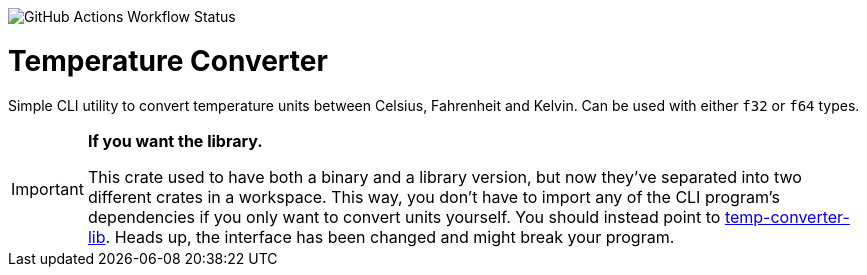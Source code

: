 image:https://img.shields.io/github/actions/workflow/status/DavoReds/jango/ci.yml?branch=main&style=flat-square&logo=github&label=CI&color=%23a6e3a1[GitHub Actions Workflow Status]

= Temperature Converter

Simple CLI utility to convert temperature units between Celsius, Fahrenheit and
Kelvin. Can be used with either `f32` or `f64` types.

[IMPORTANT]
====
*If you want the library.*

This crate used to have both a binary and a library version, but now they've
separated into two different crates in a workspace. This way, you don't have to
import any of the CLI program's dependencies if you only want to convert units
yourself. You should instead point to
https://crates.io/crates/temp-converter-lib[temp-converter-lib]. Heads up, the
interface has been changed and might break your program.
====
